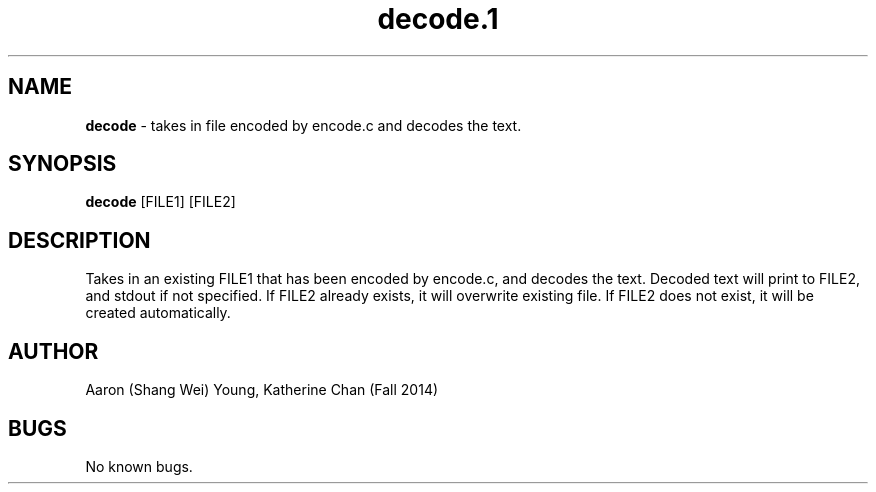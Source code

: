 ./" man page for decode
./" Aaron (Shang Wei) Young, Katherine Chan - Fall 2014

.TH decode.1 "1 December 2014" "CSCI 241" "Oberlin College"

.SH NAME
.B decode
\- takes in file encoded by encode.c and decodes the text. 


.SH SYNOPSIS
.B decode
[FILE1] [FILE2]

.SH DESCRIPTION
Takes in an existing FILE1 that has been encoded by encode.c, and decodes the text. Decoded text will print to FILE2, and stdout if not specified. If FILE2 already exists, it will overwrite existing file. If FILE2 does not exist, it will be created automatically.

.SH AUTHOR
Aaron (Shang Wei) Young, Katherine Chan (Fall 2014)

.SH BUGS
No known bugs. 
